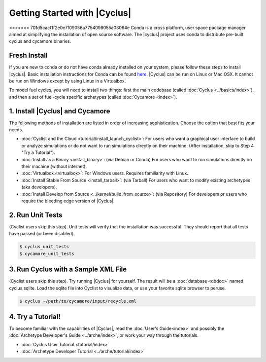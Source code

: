 Getting Started with |Cyclus| 
==============================
<<<<<<< 701d5cacf1f2e0e7f09056a7754098055a03064e
Conda is a cross platform, user space package manager aimed at simplifying the
installation of open source software.  The |cyclus| project uses conda to distribute
pre-built cyclus and cycamore binaries.

Fresh Install
-------------
If you are new to conda or do not have conda already installed on your system,
please follow these steps to install |cyclus|.
Basic installation instructions for Conda can be found
`here <http://docs.continuum.io/anaconda/install.html>`_.
|Cyclus| can be run on Linux or Mac OSX. It cannot be run on Windows except by using Linux in a Virtualbox.

To model fuel cycles, you will need to install two things: first the main codebase (called  :doc:`Cyclus <../basics/index>`), and then a set of fuel-cycle specific archetypes (called :doc:`Cycamore <index>`).  

1. Install |Cyclus| and Cycamore
---------------------------------
The following methods of installation are listed in order of increasing sophistication. Choose the option that best fits your needs.

*  :doc:`Cyclist and the Cloud <tutorial/install_launch_cyclist>`: For users who want a graphical user interface to build or analyze simulations or do not want to run simulations directly on their machine. (After installation, skip to Step 4 "Try a Tutorial").

* :doc:`Install as a Binary <install_binary>`: (via Debian or Conda) For users who want to run simulations directly on their machine (without internet).

* :doc:`Virtualbox <virtualbox>`: For Windows users. Requires familiarity with Linux.

* :doc:`Install Stable From Source <install_tarball>`: (via Tarball) For users who want to modify existing archetypes (aka developers).


* :doc:`Install Develop from Source <../kernel/build_from_source>`: (via Repository) For developers or users who require the bleeding edge version of |Cyclus|.

2. Run Unit Tests
-----------------
(Cyclist users skip this step). Unit tests will verify that the installation was successful. They should report that all tests have passed (or been disabled).

.. code-block:: bash

   $ cyclus_unit_tests
   $ cycamore_unit_tests

   
3. Run Cyclus with a Sample XML File
------------------------------------
(Cyclist users skip this step). Try running |Cyclus| for yourself. The result will be a :doc:`database <dbdoc>` named cyclus.sqlite.  Load the sqlite file into Cyclist to visualize data, or use your favorite sqlite browser to peruse.

.. code-block:: bash

   $ cyclus ~/path/to/cycamore/input/recycle.xml

4. Try a Tutorial!
------------------
To become familiar with the capabilities of |Cyclus|, read the :doc:`User's Guide<index>` and possibly the :doc:`Archetype Developer's Guide <../arche/index>`, or  work your way through the tutorials.

* :doc:`Cyclus User Tutorial <tutorial/index>`
* :doc:`Archetype Developer Tutorial  <../arche/tutorial/index>`
